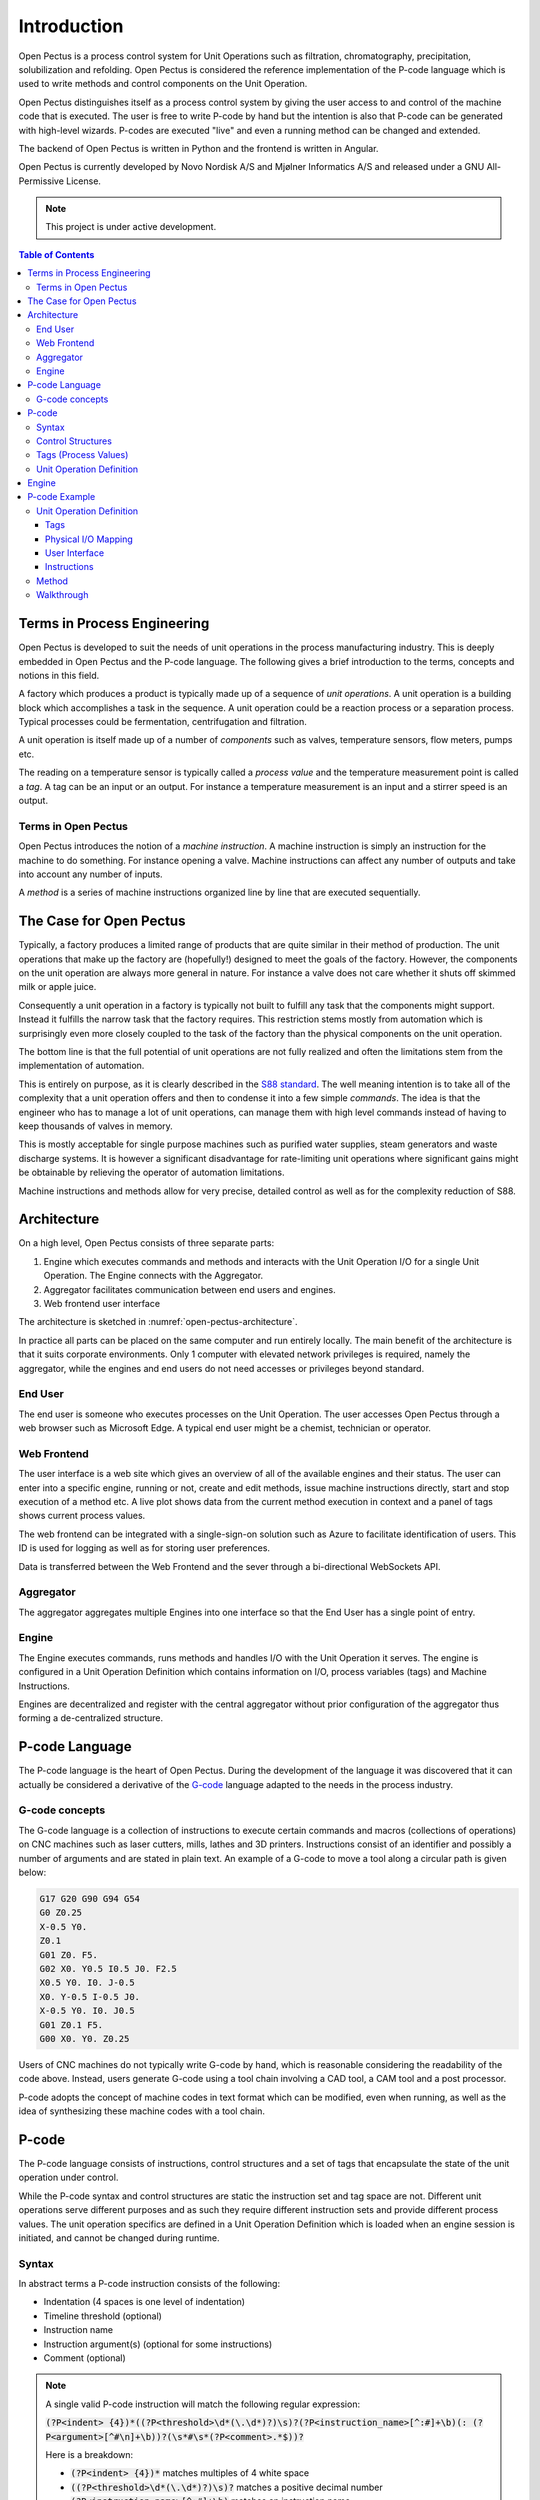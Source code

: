 .. role:: pcode(code)
   :language: pcode

Introduction
=========================================
Open Pectus is a process control system for Unit Operations such as filtration, chromatography, precipitation, solubilization and refolding. Open Pectus is considered the reference implementation of the P-code language which is used to write methods and control components on the Unit Operation.

Open Pectus distinguishes itself as a process control system by giving the user access to and control of the machine code that is executed. The user is free to write P-code by hand but the intention is also that P-code can be generated with high-level wizards. P-codes are executed "live" and even a running method can be changed and extended.

The backend of Open Pectus is written in Python and the frontend is written in Angular.

Open Pectus is currently developed by Novo Nordisk A/S and Mjølner Informatics A/S and released under a GNU All-Permissive License.

.. note::

   This project is under active development.

.. contents:: Table of Contents
  :local:
  :depth: 3

Terms in Process Engineering
----------------------------
Open Pectus is developed to suit the needs of unit operations in the process manufacturing industry. This is deeply embedded in Open Pectus and the P-code language. The following gives a brief introduction to the terms, concepts and notions in this field.

A factory which produces a product is typically made up of a sequence of *unit operations*. A unit operation is a building block which accomplishes a task in the sequence. A unit operation could be a reaction process or a separation process. Typical processes could be fermentation, centrifugation and filtration.

A unit operation is itself made up of a number of *components* such as valves, temperature sensors, flow meters, pumps etc.

The reading on a temperature sensor is typically called a *process value* and the temperature measurement point is called a *tag*. A tag can be an input or an output. For instance a temperature measurement is an input and a stirrer speed is an output.

Terms in Open Pectus
^^^^^^^^^^^^^^^^^^^^
Open Pectus introduces the notion of a *machine instruction*. A machine instruction is simply an instruction for the machine to do something. For instance opening a valve. Machine instructions can affect any number of outputs and take into account any number of inputs.

A *method* is a series of machine instructions organized line by line that are executed sequentially.

The Case for Open Pectus
------------------------
Typically, a factory produces a limited range of products that are quite similar in their method of production. The unit operations that make up the factory are (hopefully!) designed to meet the goals of the factory. However, the components on the unit operation are always more general in nature. For instance a valve does not care whether it shuts off skimmed milk or apple juice.

Consequently a unit operation in a factory is typically not built to fulfill any task that the components might support. Instead it fulfills the narrow task that the factory requires. This restriction stems mostly from automation which is surprisingly even more closely coupled to the task of the factory than the physical components on the unit operation.

The bottom line is that the full potential of unit operations are not fully realized and often the limitations stem from the implementation of automation.

This is entirely on purpose, as it is clearly described in the `S88 standard <https://en.wikipedia.org/wiki/ISA-88>`_.
The well meaning intention is to take all of the complexity that a unit operation offers and then to condense it into a few simple *commands*. The idea is that the engineer who has to manage a lot of unit operations, can manage them with high level commands instead of having to keep thousands of valves in memory.
 
This is mostly acceptable for single purpose machines such as purified water supplies, steam generators and waste discharge systems. It is however a significant disadvantage for rate-limiting unit operations where significant gains might be obtainable by relieving the operator of automation limitations.

Machine instructions and methods allow for very precise, detailed control as well as for the complexity reduction of S88.

Architecture
------------
On a high level, Open Pectus consists of three separate parts:

#. Engine which executes commands and methods and interacts with the Unit Operation I/O for a single Unit Operation. The Engine connects with the Aggregator.
#. Aggregator facilitates communication between end users and engines.
#. Web frontend user interface

The architecture is sketched in :numref:`open-pectus-architecture`. 

.. _open-pectus-architecture:
.. mermaid:: mermaid/open_pectus_architecture.mdd
    :caption: Open Pectus architecture.
    :align: center
    

In practice all parts can be placed on the same computer and run entirely locally.
The main benefit of the architecture is that it suits corporate environments. Only 1 computer with elevated network privileges is required, namely the aggregator, while the engines and end users do not need accesses or privileges beyond standard.

End User
^^^^^^^^
The end user is someone who executes processes on the Unit Operation. The user accesses Open Pectus through a web browser such as Microsoft Edge. A typical end user might be a chemist, technician or operator.

Web Frontend
^^^^^^^^^^^^
The user interface is a web site which gives an overview of all of the available engines and their status. The user can enter into a specific engine, running or not, create and edit methods, issue machine instructions directly, start and stop execution of a method etc. A live plot shows data from the current method execution in context and a panel of tags shows current process values.

The web frontend can be integrated with a single-sign-on solution such as Azure to facilitate identification of users. This ID is used for logging as well as for storing user preferences.

Data is transferred between the Web Frontend and the sever through a bi-directional WebSockets API.

Aggregator
^^^^^^^^^^
The aggregator aggregates multiple Engines into one interface so that the End User has a single point of entry.

Engine
^^^^^^
The Engine executes commands, runs methods and handles I/O with the Unit Operation it serves. The engine is configured in a Unit Operation Definition which contains information on I/O, process variables (tags) and Machine Instructions.

Engines are decentralized and register with the central aggregator without prior configuration of the aggregator thus forming a de-centralized structure.

P-code Language
---------------

The P-code language is the heart of Open Pectus. During the development of the language it was discovered that it can actually be considered a derivative of the `G-code <https://en.wikipedia.org/wiki/G-code>`_ language adapted to the needs in the process industry.

G-code concepts
^^^^^^^^^^^^^^^^^^^
The G-code language is a collection of instructions to execute certain commands and macros (collections of operations) on CNC machines such as laser cutters, mills, lathes and 3D printers. Instructions consist of an identifier and possibly a number of arguments and are stated in plain text. An example of a G-code to move a tool along a circular path is given below:

.. code-block:: gcode

    G17 G20 G90 G94 G54
    G0 Z0.25
    X-0.5 Y0.
    Z0.1
    G01 Z0. F5.
    G02 X0. Y0.5 I0.5 J0. F2.5
    X0.5 Y0. I0. J-0.5
    X0. Y-0.5 I-0.5 J0.
    X-0.5 Y0. I0. J0.5
    G01 Z0.1 F5.
    G00 X0. Y0. Z0.25

Users of CNC machines do not typically write G-code by hand, which is reasonable considering the readability of the code above. Instead, users generate G-code using a tool chain involving a CAD tool, a CAM tool and a post processor.

..
    The CAD tool is used to make a 3D drawing of the desired part. This drawing is transferred into a CAM tool which has a 3D model of the starting material (a block of steel perhaps). The user would also specify the tools which are at the CNC machines' disposal in the CAM tool. Based on 1) the desired part, 2) the raw material and 3) the tools the CAM tool can generate paths that the tool must travel to make the necessary cuts. Finally, a post processor translates this representation of the paths into G-code which can be executed on the CNC machine. This tool chain is depicted in Figure 2.

..
    Figure 2. Sketch of CNC machining process.


P-code adopts the concept of machine codes in text format which can be modified, even when running, as well as the idea of synthesizing these machine codes with a tool chain.


P-code
------
The P-code language consists of instructions, control structures and a set of tags that encapsulate the state of the unit operation under control.

While the P-code syntax and control structures are static the instruction set and tag space are not. Different unit operations serve different purposes and as such they require different instruction sets and provide different process values. The unit operation specifics are defined in a Unit Operation Definition which is loaded when an engine session is initiated, and cannot be changed during runtime.

Syntax
^^^^^^
In abstract terms a P-code instruction consists of the following:

* Indentation (4 spaces is one level of indentation)
* Timeline threshold (optional)
* Instruction name
* Instruction argument(s) (optional for some instructions)
* Comment (optional)

.. note::

   A single valid P-code instruction will match the following regular expression:

   :code:`(?P<indent> {4})*((?P<threshold>\d*(\.\d*)?)\s)?(?P<instruction_name>[^:#]+\b)(: (?P<argument>[^#\n]+\b))?(\s*#\s*(?P<comment>.*$))?`

   Here is a breakdown:

   * :code:`(?P<indent> {4})*` matches multiples of 4 white space
   * :code:`((?P<threshold>\d*(\.\d*)?)\s)?` matches a positive decimal number
   * :code:`(?P<instruction_name>[^:#]+\b)` matches an instruction name
   * :code:`(: (?P<argument>[^#\n]+\b))?` matches an instruction argument
   * :code:`(\s*#\s*(?P<comment>.*$))?` matches a comment

An example of a valid P-code instruction:

.. code-block:: pcode

    1.0 Command name: Argument, with special ? characters # This is *technically* a valid instruction.

Instructions are processed sequentially, in order of appearance, and as soon as possible.
A list of instructions is called a *method*.

Control Structures
^^^^^^^^^^^^^^^^^^
In contrast to the instruction set, the set of control structures is the same for all Unit Operations and cannot be altered.

The following control structures are defined:

* | Block
  | Starts a new timeline. Instructions inside the block are interpreted and executed until End block is called.
* | Macro
  | Defines a named collection of instructions that can be called with a single command.
* | Watch
  | A Watch is a Block which is executed once when a condition is satisfied.
* | Alarm
  | An Alarm is a Block which is executed whenever a condition is satisfied.

Tags (Process Values)
^^^^^^^^^^^^^^^^^^^^^
P-code instructions act on tags which represent the state of the Unit Operation in question. As such, Open Pectus only defines a small number of generic tags. It is up to the Unit Operation Definition to define specific tags.

Unit Operation Definition
^^^^^^^^^^^^^^^^^^^^^^^^^
A Unit Operation Definition contains the following:

* Tag types (optional)
* Tags
* Mapping of process value tags to physical I/O
* Unit Operation specific instructions

Engine
------
The Engine connects with the Unit Operation I/O and executes instructions.
The state of the engine is defined by the following parameters:

* | Execute instructions flag (binary)
  | Toggles execution of instructions and progress of the method.

* | Pause flag (binary)
  | Inhibits execution of instructions, progress of the method, injection of instructions and forces output of pre-defined safe values to I/O.

* | Hold flag (binary)
  | Inhibits progress of the loaded method as well as injection of instructions.

* | Running Instructions (list of instructions)
  | List of instructions which are executed during a scan cycle. Instructions can be added to this list by the operator or by execution of the method. Instructions disappear from the list when their "completed"-flag is set.

When the engine is launched it continuously performs a scan cycle. The scan cycle is depicted in :numref:`engine-scan-cycle` and :numref:`execute-instructions`.

.. _engine-scan-cycle:
.. mermaid:: mermaid/engine_scan_cycle.mdd
    :caption: Engine scan cycle.
    :align: center


.. _execute-instructions:
.. mermaid:: mermaid/engine_command_execution.mdd
    :caption: Execute instructions and progress method.
    :align: center
    

P-code Example
--------------
Consider a process in which two different substances are pumped into a vessel through a flow meter which can register the volume. Upon addition of the second substance, heat is generated and it is desired to stop addition when a certain temperature is reached or when a certain maximum volume has been dosed. See :numref:`p-code-example-pid` for a Piping and Instrumentation Diagram of such a machine.

.. _p-code-example-pid:
.. figure:: static/P-code-example-process.svg
    :class: no-scaled-link
    :align: center
    :width: 450px
    :alt: Example process and instrumentation diagram
    
    Piping and Instrumentation Diagram.

Unit Operation Definition
^^^^^^^^^^^^^^^^^^^^^^^^^
The Unit Operation Definition defines tags, mapping of tags to physical I/O, user interface presentation of the unit operation and instructions.

Tags
""""
#. :code:`VA01`. Categorical tag with two possible states: :code:`Open` or :code:`Closed`. Defaults to :code:`Closed`.
#. :code:`VA02`. Categorical tag with two possible states: :code:`Open` or :code:`Closed`. Defaults to :code:`Closed`.
#. :code:`PU01`. Analog output tag. Unit of %. Defaults to value of 0 %.
#. :code:`TT01`. Analog input tag. Unit of degC.
#. :code:`Totalizer`. Analog input tag. Unit of L.
#. :code:`Inlet`. Categorical tag with three states: :code:`VA01`, :code:`VA02` or :code:`Closed`. Defaults to :code:`Closed`. Manipulation of this tag will in turn manipulate :code:`VA01` and :code:`VA02` tags.

Notice that in this list of tags only 1 through 5 are physical. The :code:`Inlet` tag is a convenience to make it easier to manage the :code:`VA01` and :code:`VA02` tags. This is in line with the hierarchical structure proposed in S88.


Physical I/O Mapping
""""""""""""""""""""
In this example the physical I/O mapping is irrelevant.

User Interface
""""""""""""""
In this example the user interface is irrelevant.

Instructions
""""""""""""
#. :code:`Inlet` command with either of the following arguments: :code:`VA01`, :code:`VA02` or :code:`Closed`. The command assigns its argument to the :code:`Inlet` tag.
#. :code:`PU01` command with a percentage as argument. The command assigns its argument to the :code:`PU01` tag.

Method
^^^^^^
The P-code method might read as follows:

.. code-block:: pcode

    Base: L # Configure timeline to be in unit volume

    Block: Add substance 1
        Inlet: VA01 # Open shut-off valve for substance 1
        PU01: 10 % # Run at reduced speed for accurate dosage
        1.0 End block

    Block: Add substance 2
        Inlet: VA02 # Open shut off-valve for substance 2
        Watch: TT01 > 50 degC
            Mark: Addition stopped.
            End block
        1.5 End block

    PU01: 0 %

    Stop

Walkthrough
^^^^^^^^^^^
:pcode:`Base: L` is an instruction to configure the timeline to be in unit volume. It is inferred that this volume refers to the accumulated dosage measured by the flow meter, as this is not explicitly stated in the P-code.

:pcode:`Block: Add substance 1` invokes the Block structure which starts a new timeline. Instructions nested inside refer back to this timeline. However, neither :pcode:`Inlet: VA01` nor :pcode:`PU01: 10 %` make use of this timeline - the absence of a threshold means that these commands run immediately when the block is entered. The :code:`1.0` in the following statement, :pcode:`1.0 End block` means that this instruction is not executed until the accumulated volume has reached the 1.0 L mark. Until this time, the machine state does not change.

Once 1.0 L of substance 1 has been added the block ends due to the :pcode:`End block` instruction and the execution picks up from the following line which is blank and thus is skipped.

Then, :pcode:`Block: Add substance 2` is invoked followed immediately by :pcode:`Inlet: VA02`. In this block, contrary to the previous one, the pump is not actuated. This is because it is still running at 10 % speed. Afterwards a Watch structure is invoked. The commands nested inside will execute once the criterion has been satisfied, in this case, when the temperature TT01 reads greater than 50 degrees centigrade. Until that is the case however, the instructions are skipped. The next valid instruction is :pcode:`1.5 End block` which ensures that no more than 1.5 L of substance 2 is dosed no matter how hot the mixture gets. If the Watch condition has not been met once :pcode:`End block` is invoked then it will stop monitoring for that condition.

The next lines are blank, then the pump is stopped by :pcode:`PU01: 0 %` followed by the :pcode:`Stop` instruction which terminates the sequence and brings the machine to the safe state: PU01 at 0 % and both valves VA01 and VA02 closed.
